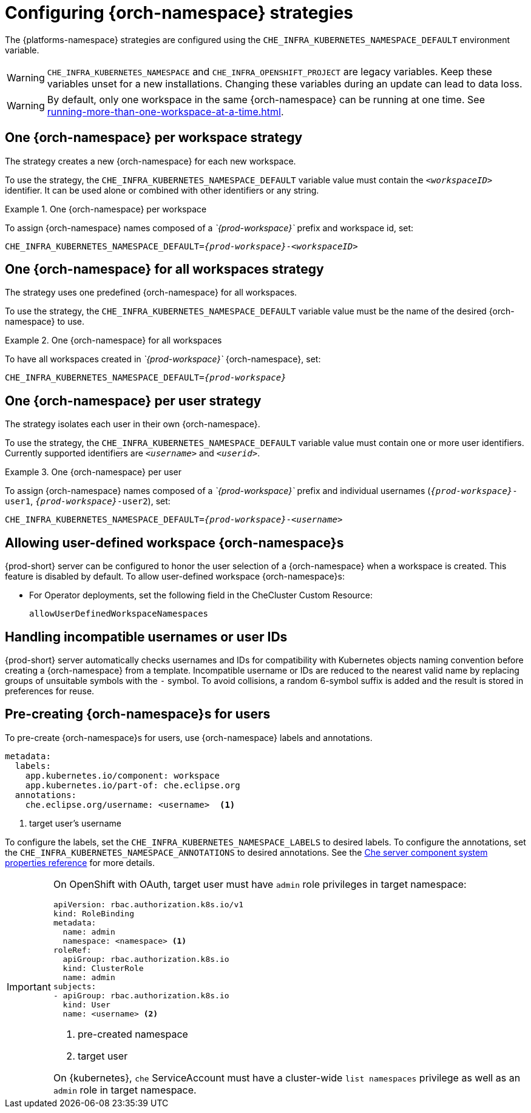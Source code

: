 
[id="configuring-namespace-strategies_{context}"]
= Configuring {orch-namespace} strategies

ifeval::["{project-context}" == "che"]
NOTE: The term _{orch-namespace}_ ({kubernetes}) is used interchangeably with _project_ (OpenShift).
endif::[]

The {platforms-namespace} strategies are configured using the `CHE_INFRA_KUBERNETES_NAMESPACE_DEFAULT` environment variable.

WARNING: `CHE_INFRA_KUBERNETES_NAMESPACE` and `CHE_INFRA_OPENSHIFT_PROJECT` are legacy variables. Keep these variables unset for a new installations. Changing these variables during an update can lead to data loss.

WARNING: By default, only one workspace in the same {orch-namespace} can be running at one time. See xref:running-more-than-one-workspace-at-a-time.adoc[].


== One {orch-namespace} per workspace strategy

The strategy creates a new {orch-namespace} for each new workspace.

To use the strategy, the `CHE_INFRA_KUBERNETES_NAMESPACE_DEFAULT` variable value must contain the `_<workspaceID>_` identifier. It can be used alone or combined with other identifiers or any string.

.One {orch-namespace} per workspace
====
To assign {orch-namespace} names composed of a __`{prod-workspace}`__ prefix and workspace id, set:

[subs="+quotes,+attributes"]
----
CHE_INFRA_KUBERNETES_NAMESPACE_DEFAULT=__{prod-workspace}__-__<workspaceID>__
----
====

== One {orch-namespace} for all workspaces strategy

The strategy uses one predefined {orch-namespace} for all workspaces.

To use the strategy, the `CHE_INFRA_KUBERNETES_NAMESPACE_DEFAULT` variable value must be the name of the desired {orch-namespace} to use.

.One {orch-namespace} for all workspaces
====
To have all workspaces created in __`{prod-workspace}`__ {orch-namespace}, set:

[subs="+quotes,+attributes"]
----
CHE_INFRA_KUBERNETES_NAMESPACE_DEFAULT=__{prod-workspace}__
----
====

== One {orch-namespace} per user strategy

The strategy isolates each user in their own {orch-namespace}.

To use the strategy, the `CHE_INFRA_KUBERNETES_NAMESPACE_DEFAULT` variable value must contain one or more user identifiers. Currently supported identifiers are `_<username>_` and `_<userid>_`.

.One {orch-namespace} per user
====
To assign {orch-namespace} names composed of a __`{prod-workspace}`__ prefix and individual usernames (`__{prod-workspace}__-user1`, `__{prod-workspace}__-user2`), set:

[subs="+quotes,+attributes"]
----
CHE_INFRA_KUBERNETES_NAMESPACE_DEFAULT=__{prod-workspace}__-__<username>__
----
====

== Allowing user-defined workspace {orch-namespace}s

{prod-short} server can be configured to honor the user selection of a {orch-namespace} when a workspace is created. This feature is disabled by default. To allow user-defined workspace {orch-namespace}s:

ifeval::["{project-context}" == "che"]
* For Helm Chart deployments, set the following environment variable in the {prod-short} ConfigMap:
+
----
CHE_INFRA_KUBERNETES_NAMESPACE_ALLOW__USER__DEFINED=true
----
endif::[]

* For Operator deployments, set the following field in the CheCluster Custom Resource:
+
----
allowUserDefinedWorkspaceNamespaces
----

== Handling incompatible usernames or user IDs

{prod-short} server automatically checks usernames and IDs for compatibility with Kubernetes objects naming convention before creating a {orch-namespace} from a template.
Incompatible username or IDs are reduced to the nearest valid name by replacing groups of unsuitable symbols with the `-` symbol. To avoid collisions,
a random 6-symbol suffix is added and the result is stored in preferences for reuse.

== Pre-creating {orch-namespace}s for users

To pre-create {orch-namespace}s for users, use {orch-namespace} labels and annotations.

----
metadata:
  labels:
    app.kubernetes.io/component: workspace
    app.kubernetes.io/part-of: che.eclipse.org
  annotations:
    che.eclipse.org/username: <username>  <1>
----
<1> target user's username

To configure the labels, set the `CHE_INFRA_KUBERNETES_NAMESPACE_LABELS` to desired labels. To configure the annotations, set the `CHE_INFRA_KUBERNETES_NAMESPACE_ANNOTATIONS` to desired annotations. See the xref:installation-guide:advanced-configuration-options-for-the-che-server-component.adoc#che-server-component-system-properties-reference_advanced-configuration-options-for-the-che-server-component[Che server component system properties reference] for more details.

[IMPORTANT]
====
On OpenShift with OAuth, target user must have `admin` role privileges in target namespace:
----
apiVersion: rbac.authorization.k8s.io/v1
kind: RoleBinding
metadata:
  name: admin
  namespace: <namespace> <1>
roleRef:
  apiGroup: rbac.authorization.k8s.io
  kind: ClusterRole
  name: admin
subjects:
- apiGroup: rbac.authorization.k8s.io
  kind: User
  name: <username> <2>
----
<1> pre-created namespace
<2> target user

On {kubernetes}, `che` ServiceAccount must have a cluster-wide `list namespaces` privilege as well as an `admin` role in target namespace.
====
